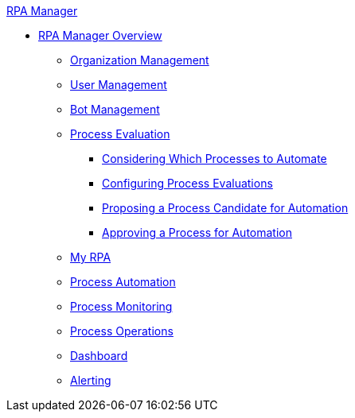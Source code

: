 .xref:index.adoc[RPA Manager]
* xref:index.adoc[RPA Manager Overview]
** xref::organizationmanagement-overview.adoc[Organization Management]
** xref::usermanagement-overview.adoc[User Management]
** xref::botmanagement-overview.adoc[Bot Management]
** xref::processevaluation-overview.adoc[Process Evaluation]
*** xref::processevaluation-consider.adoc[Considering Which Processes to Automate]
*** xref::processevaluation-configure.adoc[Configuring Process Evaluations]
*** xref::processevaluation-propose.adoc[Proposing a Process Candidate for Automation]
*** xref::processevaluation-approve.adoc[Approving a Process for Automation]
** xref::myrpa-overview.adoc[My RPA]
** xref::processautomation-overview.adoc[Process Automation]
** xref::processmonitoring-overview.adoc[Process Monitoring]
** xref::processoperations-overview.adoc[Process Operations]
** xref::dashboard-overview.adoc[Dashboard]
** xref::alerting-overview.adoc[Alerting]
